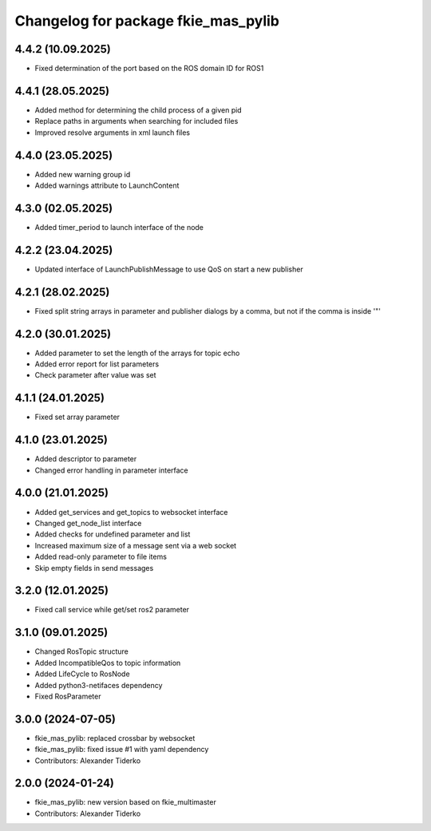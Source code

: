 ^^^^^^^^^^^^^^^^^^^^^^^^^^^^^^^^^^^^
Changelog for package fkie_mas_pylib
^^^^^^^^^^^^^^^^^^^^^^^^^^^^^^^^^^^^

4.4.2 (10.09.2025)
------------------
* Fixed determination of the port based on the ROS domain ID for ROS1

4.4.1 (28.05.2025)
------------------
* Added method for determining the child process of a given pid
* Replace paths in arguments when searching for included files
* Improved resolve arguments in xml launch files

4.4.0 (23.05.2025)
------------------
* Added new warning group id
* Added warnings attribute to LaunchContent

4.3.0 (02.05.2025)
------------------
* Added timer_period to launch interface of the node

4.2.2 (23.04.2025)
------------------
* Updated interface of LaunchPublishMessage to use QoS on start a new publisher

4.2.1 (28.02.2025)
------------------
* Fixed split string arrays in parameter and publisher dialogs by a comma, but not if the comma is inside '"'

4.2.0 (30.01.2025)
------------------
* Added parameter to set the length of the arrays for topic echo
* Added error report for list parameters
* Check parameter after value was set

4.1.1 (24.01.2025)
------------------
* Fixed set array parameter

4.1.0 (23.01.2025)
------------------
* Added descriptor to parameter
* Changed error handling in parameter interface

4.0.0 (21.01.2025)
------------------
* Added get_services and get_topics to websocket interface
* Changed get_node_list interface
* Added checks for undefined parameter and list
* Increased maximum size of a message sent via a web socket
* Added read-only parameter to file items
* Skip empty fields in send messages

3.2.0 (12.01.2025)
------------------
* Fixed call service while get/set ros2 parameter

3.1.0 (09.01.2025)
------------------
* Changed RosTopic structure
* Added IncompatibleQos to topic information
* Added LifeCycle to RosNode
* Added python3-netifaces dependency
* Fixed RosParameter

3.0.0 (2024-07-05)
------------------
* fkie_mas_pylib: replaced crossbar by websocket
* fkie_mas_pylib: fixed issue #1 with yaml dependency
* Contributors: Alexander Tiderko

2.0.0 (2024-01-24)
------------------
* fkie_mas_pylib: new version based on fkie_multimaster
* Contributors: Alexander Tiderko
